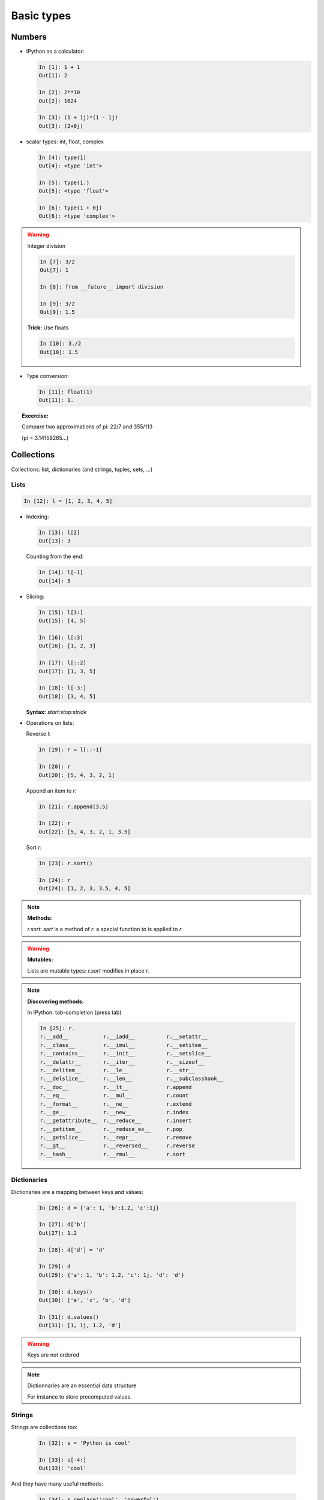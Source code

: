 Basic types
============

Numbers
--------

* IPython as a calculator:

  .. sourcecode:: ipython

    In [1]: 1 + 1
    Out[1]: 2

    In [2]: 2**10
    Out[2]: 1024

    In [3]: (1 + 1j)*(1 - 1j)
    Out[3]: (2+0j)

* scalar types: int, float, complex

  .. sourcecode:: ipython

    In [4]: type(1)
    Out[4]: <type 'int'>

    In [5]: type(1.)
    Out[5]: <type 'float'>

    In [6]: type(1 + 0j)
    Out[6]: <type 'complex'>

.. warning:: Integer division

    .. sourcecode:: ipython

	In [7]: 3/2
	Out[7]: 1

	In [8]: from __future__ import division

	In [9]: 3/2
	Out[9]: 1.5

    **Trick:** Use floats

    .. sourcecode:: ipython

	In [10]: 3./2
	Out[10]: 1.5

* Type conversion:

  .. sourcecode:: ipython

    In [11]: float(1)
    Out[11]: 1.

.. topic:: Excercise:

    Compare two approximations of pi: 22/7 and 355/113

    (pi = 3.14159265...)

Collections
------------

Collections: list, dictionaries (and strings, tuples, sets, ...)

Lists
~~~~~~

.. sourcecode:: ipython

    In [12]: l = [1, 2, 3, 4, 5]

* Indexing:

  .. sourcecode:: ipython

    In [13]: l[2]
    Out[13]: 3

  Counting from the end:

  .. sourcecode:: ipython

    In [14]: l[-1]
    Out[14]: 5

* Slicing:

  .. sourcecode:: ipython

    In [15]: l[3:]
    Out[15]: [4, 5]

    In [16]: l[:3]
    Out[16]: [1, 2, 3]

    In [17]: l[::2]
    Out[17]: [1, 3, 5]

    In [18]: l[-3:]
    Out[18]: [3, 4, 5]

  **Syntax:** `start:stop:stride`

* Operations on lists:

  Reverse `l`:

  .. sourcecode:: ipython

    In [19]: r = l[::-1]

    In [20]: r
    Out[20]: [5, 4, 3, 2, 1]

  Append an item to `r`:

  .. sourcecode:: ipython

    In [21]: r.append(3.5)

    In [22]: r
    Out[22]: [5, 4, 3, 2, 1, 3.5]

  Sort `r`:

  .. sourcecode:: ipython

    In [23]: r.sort()

    In [24]: r
    Out[24]: [1, 2, 3, 3.5, 4, 5]

.. note:: **Methods:**
    
    `r.sort`: `sort` is a method of `r`: a special function to is applied
    to `r`.

.. warning:: **Mutables:**
    
    Lists are mutable types: `r.sort` modifies in place `r`.

.. note:: **Discovering methods:**

    In IPython: tab-completion (press tab)

    .. sourcecode:: ipython

	In [25]: r.
	r.__add__           r.__iadd__          r.__setattr__
	r.__class__         r.__imul__          r.__setitem__
	r.__contains__      r.__init__          r.__setslice__
	r.__delattr__       r.__iter__          r.__sizeof__
	r.__delitem__       r.__le__            r.__str__
	r.__delslice__      r.__len__           r.__subclasshook__
	r.__doc__           r.__lt__            r.append
	r.__eq__            r.__mul__           r.count
	r.__format__        r.__ne__            r.extend
	r.__ge__            r.__new__           r.index
	r.__getattribute__  r.__reduce__        r.insert
	r.__getitem__       r.__reduce_ex__     r.pop
	r.__getslice__      r.__repr__          r.remove
	r.__gt__            r.__reversed__      r.reverse
	r.__hash__          r.__rmul__          r.sort


Dictionaries
~~~~~~~~~~~~

Dictionaries are a mapping between keys and values:

  .. sourcecode:: ipython

    In [26]: d = {'a': 1, 'b':1.2, 'c':1j}

    In [27]: d['b']
    Out[27]: 1.2

    In [28]: d['d'] = 'd'

    In [29]: d
    Out[29]: {'a': 1, 'b': 1.2, 'c': 1j, 'd': 'd'}

    In [30]: d.keys()
    Out[30]: ['a', 'c', 'b', 'd']

    In [31]: d.values()
    Out[31]: [1, 1j, 1.2, 'd']

.. warning:: Keys are not ordered

.. note:: Dictionnaries are an essential data structure

    For instance to store precomputed values.

Strings
~~~~~~~~

Strings are collections too:

  .. sourcecode:: ipython

    In [32]: s = 'Python is cool'

    In [33]: s[-4:]
    Out[33]: 'cool'

And they have many useful methods:

  .. sourcecode:: ipython

    In [34]: s.replace('cool', 'powerful')
    Out[34]: 'Python is powerful'

.. warning:: Strings are not mutable

String substitution:

  .. sourcecode:: ipython

    In [35]: 'An integer: %i; a float: %f; another string: %s' % (1, 0.1, 'string')
    Out[35]: 'An integer: 1; a float: 0.100000; another string: string'


More collection types
~~~~~~~~~~~~~~~~~~~~~

* **Sets:** non ordered, unique items:

  .. sourcecode:: ipython

    In [36]: s = set(('a', 'b', 'c', 'a'))

    In [37]: s
    Out[37]: set(['a', 'b', 'c'])

    In [38]: s.difference(('a', 'b'))
    Out[38]: set(['c'])

  Sets cannot be indexed:

  .. sourcecode:: ipython

    In [39]: s[1]
    ---------------------------------------------------------------------------
    TypeError                                 Traceback (most recent call last)

    TypeError: 'set' object does not support indexing


* **Tuples:** non-mutable lists:

  .. sourcecode:: ipython

    In [40]: t = 1, 2
    
    In [41]: t
    Out[41]: (1, 2)
    
    In [42]: t[1]
    Out[42]: 2
    
    In [43]: t[1] = 2
    ---------------------------------------------------------------------------
    TypeError                                 Traceback (most recent call last)
    
    TypeError: 'tuple' object does not support item assignment
    


